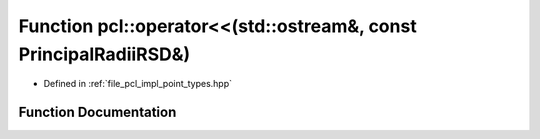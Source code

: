 .. _exhale_function_namespacepcl_1aab08c0deb092684b90e6bf986bd77e4f:

Function pcl::operator<<(std::ostream&, const PrincipalRadiiRSD&)
=================================================================

- Defined in :ref:`file_pcl_impl_point_types.hpp`


Function Documentation
----------------------


.. doxygenfunction:: pcl::operator<<(std::ostream&, const PrincipalRadiiRSD&)
